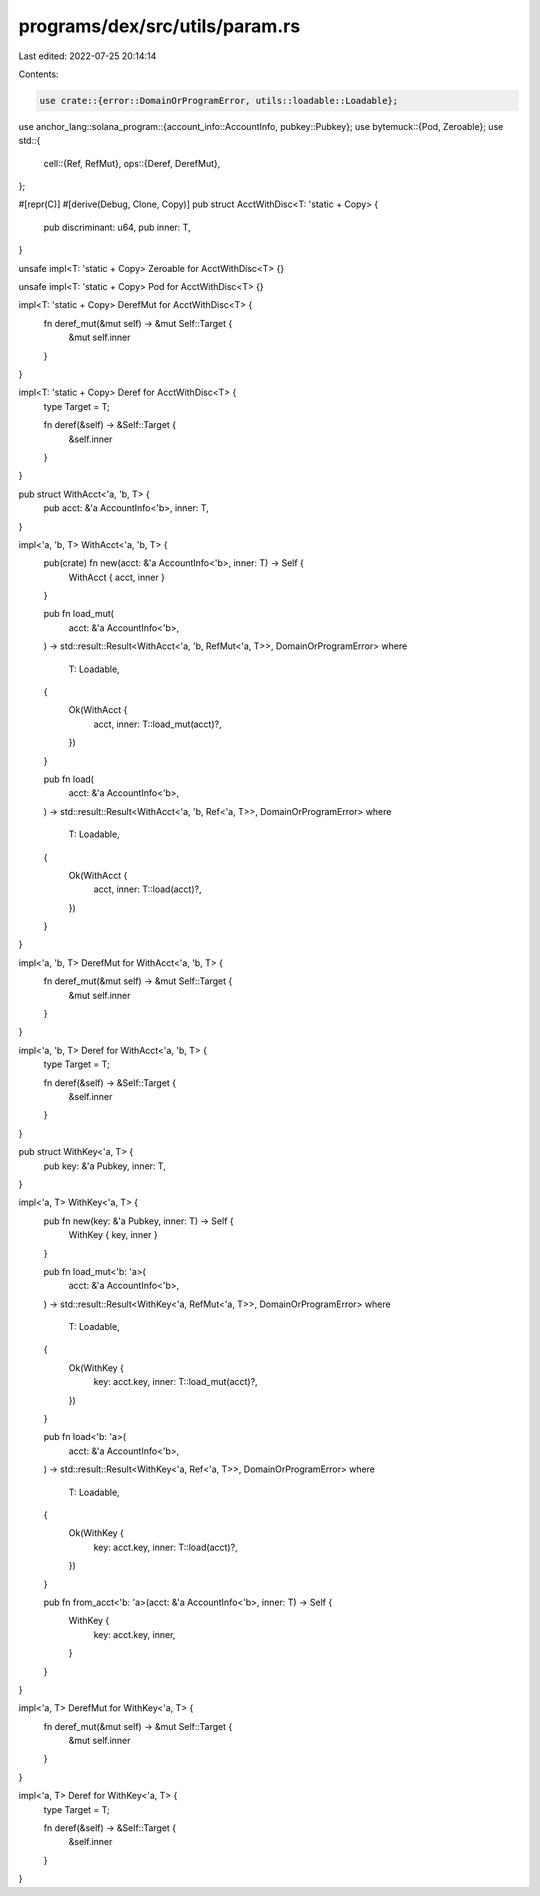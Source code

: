programs/dex/src/utils/param.rs
===============================

Last edited: 2022-07-25 20:14:14

Contents:

.. code-block:: rs

    use crate::{error::DomainOrProgramError, utils::loadable::Loadable};
use anchor_lang::solana_program::{account_info::AccountInfo, pubkey::Pubkey};
use bytemuck::{Pod, Zeroable};
use std::{
    cell::{Ref, RefMut},
    ops::{Deref, DerefMut},
};

#[repr(C)]
#[derive(Debug, Clone, Copy)]
pub struct AcctWithDisc<T: 'static + Copy> {
    pub discriminant: u64,
    pub inner: T,
}

unsafe impl<T: 'static + Copy> Zeroable for AcctWithDisc<T> {}

unsafe impl<T: 'static + Copy> Pod for AcctWithDisc<T> {}

impl<T: 'static + Copy> DerefMut for AcctWithDisc<T> {
    fn deref_mut(&mut self) -> &mut Self::Target {
        &mut self.inner
    }
}

impl<T: 'static + Copy> Deref for AcctWithDisc<T> {
    type Target = T;

    fn deref(&self) -> &Self::Target {
        &self.inner
    }
}

pub struct WithAcct<'a, 'b, T> {
    pub acct: &'a AccountInfo<'b>,
    inner: T,
}

impl<'a, 'b, T> WithAcct<'a, 'b, T> {
    pub(crate) fn new(acct: &'a AccountInfo<'b>, inner: T) -> Self {
        WithAcct { acct, inner }
    }

    pub fn load_mut(
        acct: &'a AccountInfo<'b>,
    ) -> std::result::Result<WithAcct<'a, 'b, RefMut<'a, T>>, DomainOrProgramError>
    where
        T: Loadable,
    {
        Ok(WithAcct {
            acct,
            inner: T::load_mut(acct)?,
        })
    }

    pub fn load(
        acct: &'a AccountInfo<'b>,
    ) -> std::result::Result<WithAcct<'a, 'b, Ref<'a, T>>, DomainOrProgramError>
    where
        T: Loadable,
    {
        Ok(WithAcct {
            acct,
            inner: T::load(acct)?,
        })
    }
}

impl<'a, 'b, T> DerefMut for WithAcct<'a, 'b, T> {
    fn deref_mut(&mut self) -> &mut Self::Target {
        &mut self.inner
    }
}

impl<'a, 'b, T> Deref for WithAcct<'a, 'b, T> {
    type Target = T;

    fn deref(&self) -> &Self::Target {
        &self.inner
    }
}

pub struct WithKey<'a, T> {
    pub key: &'a Pubkey,
    inner: T,
}

impl<'a, T> WithKey<'a, T> {
    pub fn new(key: &'a Pubkey, inner: T) -> Self {
        WithKey { key, inner }
    }

    pub fn load_mut<'b: 'a>(
        acct: &'a AccountInfo<'b>,
    ) -> std::result::Result<WithKey<'a, RefMut<'a, T>>, DomainOrProgramError>
    where
        T: Loadable,
    {
        Ok(WithKey {
            key: acct.key,
            inner: T::load_mut(acct)?,
        })
    }

    pub fn load<'b: 'a>(
        acct: &'a AccountInfo<'b>,
    ) -> std::result::Result<WithKey<'a, Ref<'a, T>>, DomainOrProgramError>
    where
        T: Loadable,
    {
        Ok(WithKey {
            key: acct.key,
            inner: T::load(acct)?,
        })
    }

    pub fn from_acct<'b: 'a>(acct: &'a AccountInfo<'b>, inner: T) -> Self {
        WithKey {
            key: acct.key,
            inner,
        }
    }
}

impl<'a, T> DerefMut for WithKey<'a, T> {
    fn deref_mut(&mut self) -> &mut Self::Target {
        &mut self.inner
    }
}

impl<'a, T> Deref for WithKey<'a, T> {
    type Target = T;

    fn deref(&self) -> &Self::Target {
        &self.inner
    }
}


